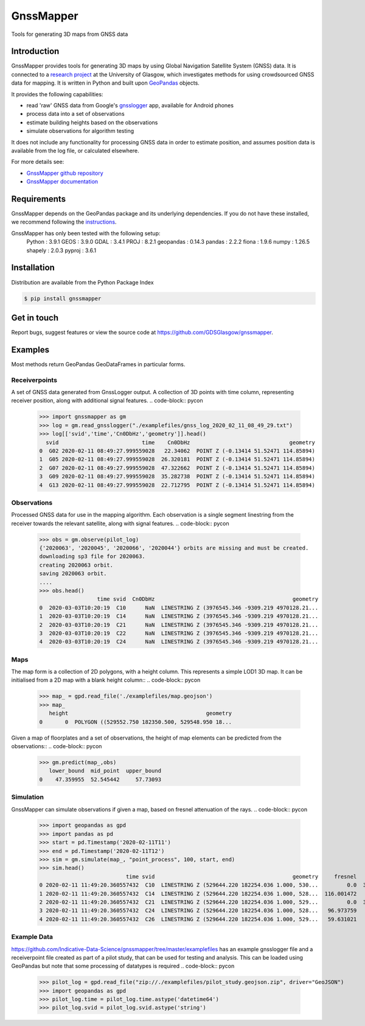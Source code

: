 ==========
GnssMapper
==========

Tools for generating 3D maps from GNSS data

Introduction
============
GnssMapper provides tools for generating 3D maps by using Global Navigation Satellite System (GNSS) data. It is connected to a `research project <https://indicative-data-science.github.io/IDS/>`__ at the University of Glasgow, which investigates methods for using crowdsourced GNSS data for mapping. It is written in Python and built upon `GeoPandas <https://geopandas.org>`__ objects.

It provides the following capabilities:

* read 'raw' GNSS data from Google's `gnsslogger <https://github.com/google/gps-measurement-tool>`__ app, available for Android phones
* process data into a set of observations
* estimate building heights based on the observations
* simulate observations for algorithm testing

It does not include any functionality for processing GNSS data in order to estimate position, and assumes position data is available from the log file, or calculated elsewhere. 

For more details see:
  
* `GnssMapper github repository <https://github.com/GDSGlasgow/gnssmapper>`__
* `GnssMapper documentation <https://gnssmapper.readthedocs.io/>`__

Requirements
============
GnssMapper depends on the GeoPandas package and its underlying dependencies. If you do not have these installed, we recommend following the `instructions <https://gnssmapper.readthedocs.io/en/latest/getting_started/installation.html>`__.

GnssMapper has only been tested with the following setup:  
    Python     : 3.9.1
    GEOS       : 3.9.0  
    GDAL       : 3.4.1  
    PROJ       : 8.2.1  
    geopandas  : 0.14.3  
    pandas     : 2.2.2  
    fiona      : 1.9.6  
    numpy      : 1.26.5  
    shapely    : 2.0.3  
    pyproj     : 3.6.1  
     

Installation
============
Distribution are available from the Python Package Index

.. code-block:: console

    $ pip install gnssmapper


Get in touch
============
Report bugs, suggest features or view the source code at https://github.com/GDSGlasgow/gnssmapper.

Examples
========
Most methods return GeoPandas GeoDataFrames in particular forms.

Receiverpoints
--------------

A set of GNSS data generated from GnssLogger output. A collection of 3D points with time column, representing receiver position, along with additional signal features.
.. code-block:: pycon

    >>> import gnssmapper as gm
    >>> log = gm.read_gnsslogger("./examplefiles/gnss_log_2020_02_11_08_49_29.txt")
    >>> log[['svid','time','Cn0DbHz','geometry']].head()
      svid                          time    Cn0DbHz                               geometry
    0  G02 2020-02-11 08:49:27.999559028   22.34062  POINT Z (-0.13414 51.52471 114.85894)
    1  G05 2020-02-11 08:49:27.999559028  26.320181  POINT Z (-0.13414 51.52471 114.85894)
    2  G07 2020-02-11 08:49:27.999559028  47.322662  POINT Z (-0.13414 51.52471 114.85894)
    3  G09 2020-02-11 08:49:27.999559028  35.282738  POINT Z (-0.13414 51.52471 114.85894)
    4  G13 2020-02-11 08:49:27.999559028  22.712795  POINT Z (-0.13414 51.52471 114.85894)

Observations
------------
Processed GNSS data for use in the mapping algorithm. 
Each observation is a single segment linestring from the receiver towards the relevant satellite, along with signal features. 
.. code-block:: pycon

    >>> obs = gm.observe(pilot_log)
    {'2020063', '2020045', '2020066', '2020044'} orbits are missing and must be created.
    downloading sp3 file for 2020063.
    creating 2020063 orbit.
    saving 2020063 orbit.
    ....
    >>> obs.head()
                      time svid  Cn0DbHz                                           geometry
    0  2020-03-03T10:20:19  C10      NaN  LINESTRING Z (3976545.346 -9309.219 4970128.21...
    1  2020-03-03T10:20:19  C14      NaN  LINESTRING Z (3976545.346 -9309.219 4970128.21...
    2  2020-03-03T10:20:19  C21      NaN  LINESTRING Z (3976545.346 -9309.219 4970128.21...
    3  2020-03-03T10:20:19  C22      NaN  LINESTRING Z (3976545.346 -9309.219 4970128.21...
    4  2020-03-03T10:20:19  C24      NaN  LINESTRING Z (3976545.346 -9309.219 4970128.21...

Maps
----
The map form is a collection of 2D polygons, with a height column. This represents a simple LOD1 3D map. It can be initialised from a 2D map with a blank height column::
.. code-block:: pycon

    >>> map_ = gpd.read_file('./examplefiles/map.geojson')
    >>> map_
       height                                           geometry
    0       0  POLYGON ((529552.750 182350.500, 529548.950 18...

Given a map of floorplates and a set of observations, the height of map elements can be predicted from the observations::
.. code-block:: pycon

    >>> gm.predict(map_,obs)
       lower_bound  mid_point  upper_bound
    0    47.359955  52.545442     57.73093

Simulation
----------
GnssMapper can simulate observations if given a map, based on fresnel attenuation of the rays. 
.. code-block:: pycon

    >>> import geopandas as gpd
    >>> import pandas as pd
    >>> start = pd.Timestamp('2020-02-11T11')
    >>> end = pd.Timestamp('2020-02-11T12')
    >>> sim = gm.simulate(map_, "point_process", 100, start, end)
    >>> sim.head()
                               time svid                                           geometry     fresnel    Cn0DbHz
    0 2020-02-11 11:49:20.360557432  C10  LINESTRING Z (529644.220 182254.036 1.000, 530...         0.0  34.165532
    1 2020-02-11 11:49:20.360557432  C14  LINESTRING Z (529644.220 182254.036 1.000, 528...  116.001472       <NA>
    2 2020-02-11 11:49:20.360557432  C21  LINESTRING Z (529644.220 182254.036 1.000, 529...         0.0  39.337049
    3 2020-02-11 11:49:20.360557432  C24  LINESTRING Z (529644.220 182254.036 1.000, 528...   96.973759       <NA>
    4 2020-02-11 11:49:20.360557432  C26  LINESTRING Z (529644.220 182254.036 1.000, 529...   59.631021       <NA>

Example Data
------------
https://github.com/Indicative-Data-Science/gnssmapper/tree/master/examplefiles has an example gnsslogger file and a receiverpoint file created as part of a pilot study, that can be used for testing and analysis. This can be loaded using GeoPandas but note that some processing of datatypes is required
.. code-block:: pycon

    >>> pilot_log = gpd.read_file("zip://./examplefiles/pilot_study.geojson.zip", driver="GeoJSON")
    >>> import geopandas as gpd
    >>> pilot_log.time = pilot_log.time.astype('datetime64')
    >>> pilot_log.svid = pilot_log.svid.astype('string')


    









